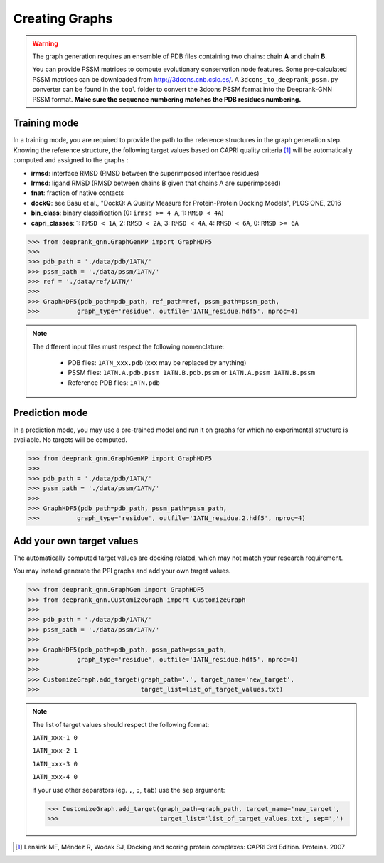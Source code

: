 
.. _Creating Graphs:

Creating Graphs
=====================================

.. warning::
  The graph generation requires an ensemble of PDB files containing two chains: chain **A** and chain **B**.
  
  You can provide PSSM matrices to compute evolutionary conservation node features. Some pre-calculated PSSM matrices can be downloaded from http://3dcons.cnb.csic.es/.
  A ``3dcons_to_deeprank_pssm.py`` converter can be found in the ``tool`` folder to convert the 3dcons PSSM format into the Deeprank-GNN PSSM format. **Make sure the sequence numbering matches the PDB residues numbering.**

Training mode 
-------------------------------------

In a training mode, you are required to provide the path to the reference structures in the graph generation step. Knowing the reference structure, the following target values based on CAPRI quality criteria [1]_ will be automatically computed and assigned to the graphs : 

- **irmsd**: interface RMSD (RMSD between the superimposed interface residues)

- **lrmsd**: ligand RMSD (RMSD between chains B given that chains A are superimposed)

- **fnat**: fraction of native contacts

- **dockQ**: see Basu et al., "DockQ: A Quality Measure for Protein-Protein Docking Models", PLOS ONE, 2016

- **bin_class**: binary classification (0: ``irmsd >= 4 A``, 1: ``RMSD < 4A``)

- **capri_classes**: 1: ``RMSD < 1A``, 2: ``RMSD < 2A``, 3: ``RMSD < 4A``, 4: ``RMSD < 6A``, 0: ``RMSD >= 6A``

>>> from deeprank_gnn.GraphGenMP import GraphHDF5
>>>
>>> pdb_path = './data/pdb/1ATN/'
>>> pssm_path = './data/pssm/1ATN/'
>>> ref = './data/ref/1ATN/'
>>>
>>> GraphHDF5(pdb_path=pdb_path, ref_path=ref, pssm_path=pssm_path,
>>>          graph_type='residue', outfile='1ATN_residue.hdf5', nproc=4)

.. note::  
  The different input files must respect the following nomenclature:
  
   - PDB files: ``1ATN_xxx.pdb`` (xxx may be replaced by anything)
   - PSSM files: ``1ATN.A.pdb.pssm 1ATN.B.pdb.pssm`` or ``1ATN.A.pssm 1ATN.B.pssm``
   - Reference PDB files: ``1ATN.pdb``
   

Prediction mode
-------------------------------------

In a prediction mode, you may use a pre-trained model and run it on graphs for which no experimental structure is available. 
No targets will be computed.

>>> from deeprank_gnn.GraphGenMP import GraphHDF5
>>>
>>> pdb_path = './data/pdb/1ATN/'
>>> pssm_path = './data/pssm/1ATN/'
>>>
>>> GraphHDF5(pdb_path=pdb_path, pssm_path=pssm_path,
>>>          graph_type='residue', outfile='1ATN_residue.2.hdf5', nproc=4)

Add your own target values
-------------------------------------

The automatically computed target values are docking related, which may not match your research requirement.

You may instead generate the PPI graphs and add your own target values.

>>> from deeprank_gnn.GraphGen import GraphHDF5
>>> from deeprank_gnn.CustomizeGraph import CustomizeGraph
>>>
>>> pdb_path = './data/pdb/1ATN/'
>>> pssm_path = './data/pssm/1ATN/'
>>>
>>> GraphHDF5(pdb_path=pdb_path, pssm_path=pssm_path,
>>>          graph_type='residue', outfile='1ATN_residue.hdf5', nproc=4)
>>>
>>> CustomizeGraph.add_target(graph_path='.', target_name='new_target',
>>>                           target_list=list_of_target_values.txt)

.. note::
  The list of target values should respect the following format:
  
  ``1ATN_xxx-1 0``
  
  ``1ATN_xxx-2 1``
  
  ``1ATN_xxx-3 0``
  
  ``1ATN_xxx-4 0``
  
  if your use other separators (eg. ``,``, ``;``, ``tab``) use the ``sep`` argument:
  
  >>> CustomizeGraph.add_target(graph_path=graph_path, target_name='new_target', 
  >>>                           target_list='list_of_target_values.txt', sep=',')
  
.. [1] 
  Lensink MF, Méndez R, Wodak SJ, Docking and scoring protein complexes: CAPRI 3rd Edition. Proteins. 2007
